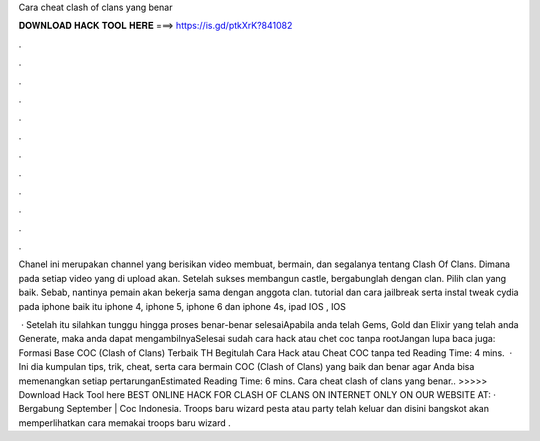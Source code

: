 Cara cheat clash of clans yang benar



𝐃𝐎𝐖𝐍𝐋𝐎𝐀𝐃 𝐇𝐀𝐂𝐊 𝐓𝐎𝐎𝐋 𝐇𝐄𝐑𝐄 ===> https://is.gd/ptkXrK?841082



.



.



.



.



.



.



.



.



.



.



.



.

Chanel ini merupakan channel yang berisikan video membuat, bermain, dan segalanya tentang Clash Of Clans. Dimana pada setiap video yang di upload akan. Setelah sukses membangun castle, bergabunglah dengan clan. Pilih clan yang baik. Sebab, nantinya pemain akan bekerja sama dengan anggota clan. tutorial dan cara jailbreak serta instal tweak cydia pada iphone baik itu iphone 4, iphone 5, iphone 6 dan iphone 4s, ipad IOS , IOS 

 · Setelah itu silahkan tunggu hingga proses benar-benar selesaiApabila anda telah Gems, Gold dan Elixir yang telah anda Generate, maka anda dapat mengambilnyaSelesai sudah cara hack atau chet coc tanpa rootJangan lupa baca juga: Formasi Base COC (Clash of Clans) Terbaik TH Begitulah Cara Hack atau Cheat COC tanpa ted Reading Time: 4 mins.  · Ini dia kumpulan tips, trik, cheat, serta cara bermain COC (Clash of Clans) yang baik dan benar agar Anda bisa memenangkan setiap pertarunganEstimated Reading Time: 6 mins. Cara cheat clash of clans yang benar.. >>>>> Download Hack Tool here BEST ONLINE HACK FOR CLASH OF CLANS ON INTERNET ONLY ON OUR WEBSITE AT:  ·  Bergabung September | Coc Indonesia. Troops baru wizard pesta atau party telah keluar dan disini bangskot akan memperlihatkan cara memakai troops baru wizard .
